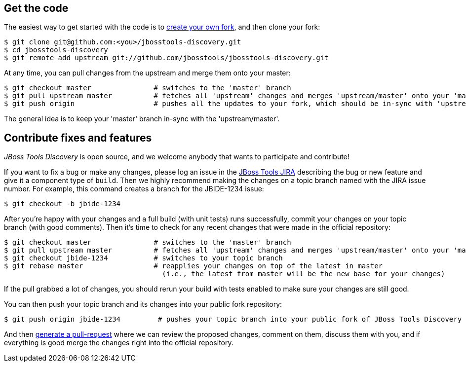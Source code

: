 ## Get the code

The easiest way to get started with the code is to http://help.github.com/forking/[create your own fork], 
and then clone your fork:

    $ git clone git@github.com:<you>/jbosstools-discovery.git
    $ cd jbosstools-discovery
    $ git remote add upstream git://github.com/jbosstools/jbosstools-discovery.git
  
At any time, you can pull changes from the upstream and merge them onto your master:

    $ git checkout master               # switches to the 'master' branch
    $ git pull upstream master          # fetches all 'upstream' changes and merges 'upstream/master' onto your 'master' branch
    $ git push origin                   # pushes all the updates to your fork, which should be in-sync with 'upstream'

The general idea is to keep your 'master' branch in-sync with the
'upstream/master'.

## Contribute fixes and features

_JBoss Tools Discovery_ is open source, and we welcome anybody that wants to
participate and contribute!

If you want to fix a bug or make any changes, please log an issue in
the https://issues.jboss.org/browse/JBIDE[JBoss Tools JIRA]
describing the bug or new feature and give it a component type of
`build`. Then we highly recommend making the changes on a
topic branch named with the JIRA issue number. For example, this
command creates a branch for the JBIDE-1234 issue:

  $ git checkout -b jbide-1234

After you're happy with your changes and a full build (with unit
tests) runs successfully, commit your changes on your topic branch
(with good comments). Then it's time to check for any recent changes
that were made in the official repository:

  $ git checkout master               # switches to the 'master' branch
  $ git pull upstream master          # fetches all 'upstream' changes and merges 'upstream/master' onto your 'master' branch
  $ git checkout jbide-1234           # switches to your topic branch
  $ git rebase master                 # reapplies your changes on top of the latest in master
                                        (i.e., the latest from master will be the new base for your changes)

If the pull grabbed a lot of changes, you should rerun your build with
tests enabled to make sure your changes are still good.

You can then push your topic branch and its changes into your public fork repository:

  $ git push origin jbide-1234         # pushes your topic branch into your public fork of JBoss Tools Discovery

And then http://help.github.com/pull-requests/[generate a pull-request] where we can
review the proposed changes, comment on them, discuss them with you,
and if everything is good merge the changes right into the official
repository.

